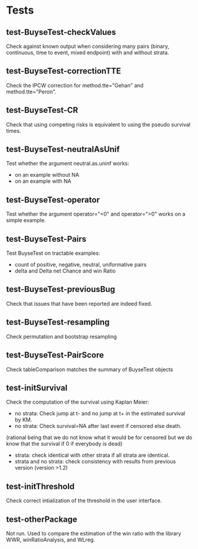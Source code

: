 * Tests

** test-BuyseTest-checkValues
Check against known output when considering many pairs (binary,
continuous, time to event, mixed endpoint) with and without strata.
** test-BuyseTest-correctionTTE
Check the IPCW correction for method.tte="Gehan" and
method.tte="Peron".
** test-BuyseTest-CR
Check that using competing risks is equivalent to using the pseudo
survival times.
** test-BuyseTest-neutralAsUnif
Test whether the argument neutral.as.uninf works:
- on an example without NA
- on an example with NA
** test-BuyseTest-operator
Test whether the argument operator="<0" and operator=">0" works on a simple example.
** test-BuyseTest-Pairs
Test BuyseTest on tractable examples:
- count of positive, negative, neutral, uniformative pairs
- delta and Delta net Chance and win Ratio
** test-BuyseTest-previousBug
Check that issues that have been reported are indeed fixed.
** test-BuyseTest-resampling
Check permutation and bootstrap resampling
** test-BuyseTest-PairScore
Check tableComparison matches the summary of BuyseTest objects
** test-initSurvival
Check the computation of the survival using Kaplan Meier:
- no strata: Check jump at t- and no jump at t+ in the estimated survival by KM.
- no strata: Check survival=NA after last event if censored else death.
(rational being that we do not know what it would be for censored but we do know that the survival if 0 if everybody is dead)
- strata: check identical with other strata if all strata are identical.
- strata and no strata: check consistency with results from previous version (version >1.2)
** test-initThreshold
Check correct intialization of the threshold in the user interface.
** test-otherPackage
Not run. Used to compare the estimation of the win ratio with the
library WWR, winRatioAnalysis, and WLreg.





